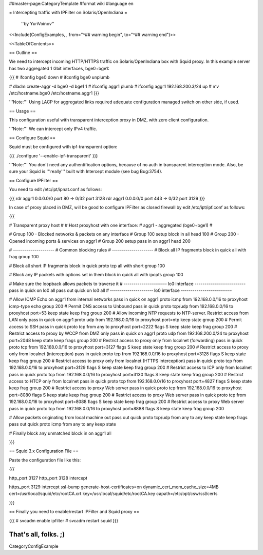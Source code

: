 ##master-page:CategoryTemplate
#format wiki
#language en

= Intercepting traffic with IPFilter on Solaris/OpenIndiana =

 ''by YuriVoinov''

<<Include(ConfigExamples, , from="^## warning begin", to="^## warning end")>>

<<TableOfContents>>

== Outline ==

We need to intercept incoming HTTP/HTTPS traffic on Solaris/OpenIndiana box with Squid proxy. In this example server has two aggregated 1 Gbit interfaces, bge0+bge1:

{{{
# ifconfig bge0 down
# ifconfig bge0 unplumb

# dladm create-aggr -d bge0 -d bge1 1
# ifconfig aggr1 plumb
# ifconfig aggr1 192.168.200.3/24 up
# mv /etc/hostname.bge0 /etc/hostname.aggr1
}}}

'''Note:''' Using LACP for aggregated links required adequate configuration managed switch on other side, if used.

== Usage ==

This configuration useful with transparent interception proxy in DMZ, with zero client configuration.

'''Note:''' We can intercept only IPv4 traffic.

== Configure Squid ==

Squid must be configured with ipf-transparent option:

{{{
./configure '--enable-ipf-transparent'
}}}

'''Note:''' You don't need any authentification options, because of no auth in transparent interception mode. Also, be sure your Squid is '''really''' built with Intercept module (see bug Bug:3754). 

== Configure IPFilter ==

You need to edit /etc/ipt/ipnat.conf as follows:

{{{
rdr aggr1 0.0.0.0/0 port 80 -> 0/32 port 3128
rdr aggr1 0.0.0.0/0 port 443 -> 0/32 port 3129
}}}

In case of proxy placed in DMZ, will be good to configure IPFilter as closed firewall by edit /etc/ipt/ipf.conf as follows:

{{{

# Transparent proxy host
#
# Host proxyhost with one interface:
# aggr1 - aggregated (bge0+bge1)
#

# Group 100 - Blocked networks & packets on any interface
# Group 100 setup
block in all head 100
# Group 200 - Opened incoming ports & services on aggr1
# Group 200 setup
pass in on aggr1 head 200

# ---------------------
# Common blocking rules
# ---------------------
# Block all IP fragments
block in quick all with frag group 100

# Block all short IP fragments
block in quick proto tcp all with short group 100

# Block any IP packets with options set in them 
block in quick all with ipopts group 100

# Make sure the loopback allows packets to traverse it
# ---------------------- lo0 interface --------------------------
pass in quick on lo0 all
pass out quick on lo0 all
# ---------------------- lo0 interface --------------------------

# Allow ICMP Echo on aggr1 from internal networks
pass in quick on aggr1 proto icmp from 192.168.0.0/16 to proxyhost icmp-type echo group 200
# Permit DNS access to Unbound
pass in quick proto tcp/udp from 192.168.0.0/16 to proxyhost port=53 keep state keep frag group 200
# Allow incoming NTP requests to NTP-server. Restrict access from LAN only
pass in quick on aggr1 proto udp from 192.168.0.0/16 to proxyhost port=ntp keep state group 200
# Permit access to SSH
pass in quick proto tcp from any to proxyhost port=2222 flags S keep state keep frag group 200
# Restrict access to proxy by WCCP from DMZ only
pass in quick on aggr1 proto udp from 192.168.200.0/24 to proxyhost port=2048 keep state keep frags group 200
# Restrict access to proxy only from localnet (forwarding)
pass in quick proto tcp from 192.168.0.0/16 to proxyhost port=3127 flags S keep state keep frag group 200
# Restrict access to proxy only from localnet (interception)
pass in quick proto tcp from 192.168.0.0/16 to proxyhost port=3128 flags S keep state keep frag group 200
# Restrict access to proxy only from localnet (HTTPS interception)
pass in quick proto tcp from 192.168.0.0/16 to proxyhost port=3129 flags S keep state keep frag group 200
# Restrict access to ICP only from localnet
pass in quick proto tcp from 192.168.0.0/16 to proxyhost port=3130 flags S keep state keep frag group 200
# Restrict access to HTCP only from localnet
pass in quick proto tcp from 192.168.0.0/16 to proxyhost port=4827 flags S keep state keep frag group 200
# Restrict access to proxy Web server
pass in quick proto tcp from 192.168.0.0/16 to proxyhost port=8080 flags S keep state keep frag group 200
# Restrict access to proxy Web server
pass in quick proto tcp from 192.168.0.0/16 to proxyhost port=8088 flags S keep state keep frag group 200
# Restrict access to proxy Web server
pass in quick proto tcp from 192.168.0.0/16 to proxyhost port=8888 flags S keep state keep frag group 200

# Allow packets originating from local machine out
pass out quick proto tcp/udp from any to any keep state keep frags
pass out quick proto icmp from any to any keep state

# Finally block any unmatched
block in on aggr1 all

}}}

== Squid 3.x Configuration File ==

Paste the configuration file like this:

{{{

http_port 3127
http_port 3128 intercept

https_port 3129 intercept ssl-bump generate-host-certificates=on dynamic_cert_mem_cache_size=4MB cert=/usr/local/squid/etc/rootCA.crt key=/usr/local/squid/etc/rootCA.key capath=/etc/opt/csw/ssl/certs

}}}

== Finally you need to enable/restart IPFilter and Squid proxy ==

{{{
# svcadm enable ipfilter
# svcadm restart squid
}}}

That's all, folks. ;)
----
CategoryConfigExample
